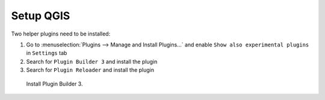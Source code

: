 ##########
Setup QGIS
##########

Two helper plugins need to be installed:

#. Go to :menuselection:`Plugins --> Manage and Install Plugins...`
   and enable ``Show also experimental plugins`` in ``Settings`` tab
#. Search for ``Plugin Builder 3`` and install the plugin
#. Search for ``Plugin Reloader`` and install the plugin

.. figure:: images/plugin_builder_install.png

   Install Plugin Builder 3.

